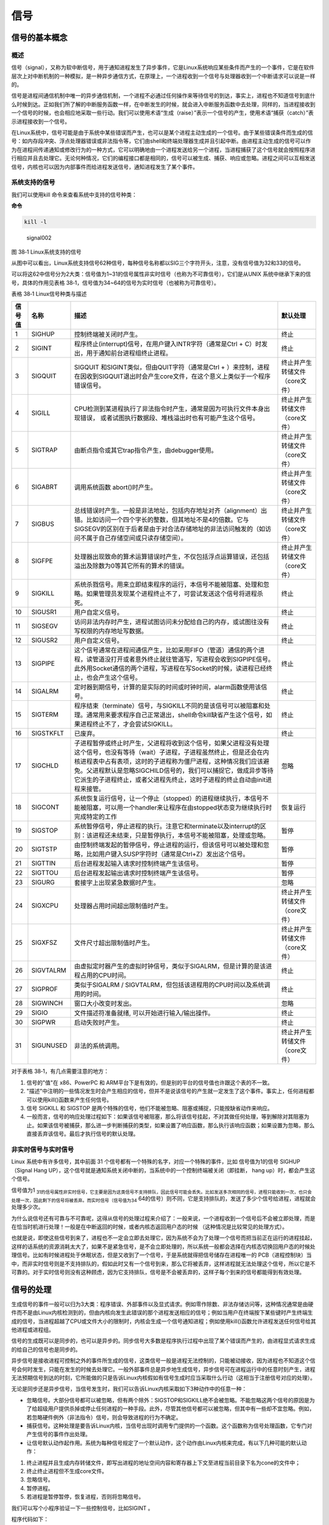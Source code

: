 .. vim: syntax=rst

信号
====

信号的基本概念
--------------

概述
~~~~

信号（signal），又称为软中断信号，用于通知进程发生了异步事件，它是Linux系统响应某些条件而产生的一个事件，它是在软件层次上对中断机制的一种模拟，是一种异步通信方式，在原理上，一个进程收到一个信号与处理器收到一个中断请求可以说是一样的。

信号是进程间通信机制中唯一的异步通信机制，一个进程不必通过任何操作来等待信号的到达，事实上，进程也不知道信号到底什么时候到达。正如我们所了解的中断服务函数一样，在中断发生的时候，就会进入中断服务函数中去处理，同样的，当进程接收到一个信号的时候，也会相应地采取一些行动。我们可以使用术语“生成（raise）”表示一个信号的产生，使用术语“捕获（catch）”表示进程接收到一个信号。

在Linux系统中，信号可能是由于系统中某些错误而产生，也可以是某个进程主动生成的一个信号。由于某些错误条件而生成的信号：如内存段冲突、浮点处理器错误或非法指令等，它们由shell和终端处理器生成并且引起中断。由进程主动生成的信号可以作为在进程间传递通知或修改行为的一种方式，它可以明确地由一个进程发送给另一个进程，当进程捕获了这个信号就会按照程序进行相应并且去处理它。无论何种情况，它们的编程接口都是相同的，信号可以被生成、捕获、响应或忽略。进程之间可以互相发送信号，内核也可以因为内部事件而给进程发送信号，通知进程发生了某个事件。

系统支持的信号
~~~~~~~~~~~~~~

我们可以使用kill 命令来查看系统中支持的信号种类：

**命令**

.. code:: bash

    kill -l

.. figure:: media/signal002.png
   :alt: signal002

   signal002
图 38‑1 Linux系统支持的信号

从图中可以看出，Linux系统支持信号62种信号，每种信号名称都以SIG三个字符开头，注意，没有信号值为32和33的信号。

可以将这62中信号分为2大类：信号值为1~31的信号属性非实时信号（也称为不可靠信号），它们是从UNIX
系统中继承下来的信号，具体的作用见表格
38‑1，信号值为34~64的信号为实时信号（也被称为可靠信号）。

表格 38‑1 Linux信号种类与描述

+----------+-------------+------------------------------------------------------------------------------------------------------------------------------------------------------------------------------------------------------------------------------------------------------------------------------------------------------------------------------------------------+----------------------------------+
| 信号值   | 名称        | 描述                                                                                                                                                                                                                                                                                                                                           | 默认处理                         |
+==========+=============+================================================================================================================================================================================================================================================================================================================================================+==================================+
| 1        | SIGHUP      | 控制终端被关闭时产生。                                                                                                                                                                                                                                                                                                                         | 终止                             |
+----------+-------------+------------------------------------------------------------------------------------------------------------------------------------------------------------------------------------------------------------------------------------------------------------------------------------------------------------------------------------------------+----------------------------------+
| 2        | SIGINT      | 程序终止(interrupt)信号，在用户键入INTR字符（通常是Ctrl + C）时发出，用于通知前台进程组终止进程。                                                                                                                                                                                                                                              | 终止                             |
+----------+-------------+------------------------------------------------------------------------------------------------------------------------------------------------------------------------------------------------------------------------------------------------------------------------------------------------------------------------------------------------+----------------------------------+
| 3        | SIGQUIT     | SIGQUIT 和SIGINT类似，但由QUIT字符（通常是Ctrl + ）来控制，进程在因收到SIGQUIT退出时会产生core文件，在这个意义上类似于一个程序错误信号。                                                                                                                                                                                                       | 终止并产生转储文件（core文件）   |
+----------+-------------+------------------------------------------------------------------------------------------------------------------------------------------------------------------------------------------------------------------------------------------------------------------------------------------------------------------------------------------------+----------------------------------+
| 4        | SIGILL      | CPU检测到某进程执行了非法指令时产生，通常是因为可执行文件本身出现错误， 或者试图执行数据段、堆栈溢出时也有可能产生这个信号。                                                                                                                                                                                                                   | 终止并产生转储文件（core文件）   |
+----------+-------------+------------------------------------------------------------------------------------------------------------------------------------------------------------------------------------------------------------------------------------------------------------------------------------------------------------------------------------------------+----------------------------------+
| 5        | SIGTRAP     | 由断点指令或其它trap指令产生，由debugger使用。                                                                                                                                                                                                                                                                                                 | 终止并产生转储文件（core文件）   |
+----------+-------------+------------------------------------------------------------------------------------------------------------------------------------------------------------------------------------------------------------------------------------------------------------------------------------------------------------------------------------------------+----------------------------------+
| 6        | SIGABRT     | 调用系统函数 abort()时产生。                                                                                                                                                                                                                                                                                                                   | 终止并产生转储文件（core文件）   |
+----------+-------------+------------------------------------------------------------------------------------------------------------------------------------------------------------------------------------------------------------------------------------------------------------------------------------------------------------------------------------------------+----------------------------------+
| 7        | SIGBUS      | 总线错误时产生。一般是非法地址，包括内存地址对齐（alignment）出错。比如访问一个四个字长的整数，但其地址不是4的倍数。它与SIGSEGV的区别在于后者是由于对合法存储地址的非法访问触发的（如访问不属于自己存储空间或只读存储空间）。                                                                                                                  | 终止并产生转储文件（core文件）   |
+----------+-------------+------------------------------------------------------------------------------------------------------------------------------------------------------------------------------------------------------------------------------------------------------------------------------------------------------------------------------------------------+----------------------------------+
| 8        | SIGFPE      | 处理器出现致命的算术运算错误时产生，不仅包括浮点运算错误，还包括溢出及除数为0等其它所有的算术的错误。                                                                                                                                                                                                                                          | 终止并产生转储文件（core文件）   |
+----------+-------------+------------------------------------------------------------------------------------------------------------------------------------------------------------------------------------------------------------------------------------------------------------------------------------------------------------------------------------------------+----------------------------------+
| 9        | SIGKILL     | 系统杀戮信号。用来立即结束程序的运行，本信号不能被阻塞、处理和忽略。如果管理员发现某个进程终止不了，可尝试发送这个信号将进程杀死。                                                                                                                                                                                                             | 终止                             |
+----------+-------------+------------------------------------------------------------------------------------------------------------------------------------------------------------------------------------------------------------------------------------------------------------------------------------------------------------------------------------------------+----------------------------------+
| 10       | SIGUSR1     | 用户自定义信号。                                                                                                                                                                                                                                                                                                                               | 终止                             |
+----------+-------------+------------------------------------------------------------------------------------------------------------------------------------------------------------------------------------------------------------------------------------------------------------------------------------------------------------------------------------------------+----------------------------------+
| 11       | SIGSEGV     | 访问非法内存时产生，进程试图访问未分配给自己的内存，或试图往没有写权限的内存地址写数据。                                                                                                                                                                                                                                                       | 终止                             |
+----------+-------------+------------------------------------------------------------------------------------------------------------------------------------------------------------------------------------------------------------------------------------------------------------------------------------------------------------------------------------------------+----------------------------------+
| 12       | SIGUSR2     | 用户自定义信号。                                                                                                                                                                                                                                                                                                                               | 终止                             |
+----------+-------------+------------------------------------------------------------------------------------------------------------------------------------------------------------------------------------------------------------------------------------------------------------------------------------------------------------------------------------------------+----------------------------------+
| 13       | SIGPIPE     | 这个信号通常在进程间通信产生，比如采用FIFO（管道）通信的两个进程，读管道没打开或者意外终止就往管道写，写进程会收到SIGPIPE信号。此外用Socket通信的两个进程，写进程在写Socket的时候，读进程已经终止，也会产生这个信号。                                                                                                                          | 终止                             |
+----------+-------------+------------------------------------------------------------------------------------------------------------------------------------------------------------------------------------------------------------------------------------------------------------------------------------------------------------------------------------------------+----------------------------------+
| 14       | SIGALRM     | 定时器到期信号，计算的是实际的时间或时钟时间，alarm函数使用该信号。                                                                                                                                                                                                                                                                            | 终止                             |
+----------+-------------+------------------------------------------------------------------------------------------------------------------------------------------------------------------------------------------------------------------------------------------------------------------------------------------------------------------------------------------------+----------------------------------+
| 15       | SIGTERM     | 程序结束（terminate）信号，与SIGKILL不同的是该信号可以被阻塞和处理。通常用来要求程序自己正常退出，shell命令kill缺省产生这个信号，如果进程终止不了，才会尝试SIGKILL。                                                                                                                                                                           | 终止                             |
+----------+-------------+------------------------------------------------------------------------------------------------------------------------------------------------------------------------------------------------------------------------------------------------------------------------------------------------------------------------------------------------+----------------------------------+
| 16       | SIGSTKFLT   | 已废弃。                                                                                                                                                                                                                                                                                                                                       | 终止                             |
+----------+-------------+------------------------------------------------------------------------------------------------------------------------------------------------------------------------------------------------------------------------------------------------------------------------------------------------------------------------------------------------+----------------------------------+
| 17       | SIGCHLD     | 子进程暂停或终止时产生，父进程将收到这个信号，如果父进程没有处理这个信号，也没有等待（wait）子进程，子进程虽然终止，但是还会在内核进程表中占有表项，这时的子进程称为僵尸进程，这种情况我们应该避免。父进程默认是忽略SIGCHILD信号的，我们可以捕捉它，做成异步等待它派生的子进程终止，或者父进程先终止，这时子进程的终止自动由init进程来接管。   | 忽略                             |
+----------+-------------+------------------------------------------------------------------------------------------------------------------------------------------------------------------------------------------------------------------------------------------------------------------------------------------------------------------------------------------------+----------------------------------+
| 18       | SIGCONT     | 系统恢复运行信号，让一个停止（stopped）的进程继续执行，本信号不能被阻塞，可以用一个handler来让程序在由stopped状态变为继续执行时完成特定的工作                                                                                                                                                                                                  | 恢复运行                         |
+----------+-------------+------------------------------------------------------------------------------------------------------------------------------------------------------------------------------------------------------------------------------------------------------------------------------------------------------------------------------------------------+----------------------------------+
| 19       | SIGSTOP     | 系统暂停信号，停止进程的执行。注意它和terminate以及interrupt的区别：该进程还未结束，只是暂停执行，本信号不能被阻塞，处理或忽略。                                                                                                                                                                                                               | 暂停                             |
+----------+-------------+------------------------------------------------------------------------------------------------------------------------------------------------------------------------------------------------------------------------------------------------------------------------------------------------------------------------------------------------+----------------------------------+
| 20       | SIGTSTP     | 由控制终端发起的暂停信号，停止进程的运行，但该信号可以被处理和忽略，比如用户键入SUSP字符时（通常是Ctrl+Z）发出这个信号。                                                                                                                                                                                                                       | 暂停                             |
+----------+-------------+------------------------------------------------------------------------------------------------------------------------------------------------------------------------------------------------------------------------------------------------------------------------------------------------------------------------------------------------+----------------------------------+
| 21       | SIGTTIN     | 后台进程发起输入请求时控制终端产生该信号。                                                                                                                                                                                                                                                                                                     | 暂停                             |
+----------+-------------+------------------------------------------------------------------------------------------------------------------------------------------------------------------------------------------------------------------------------------------------------------------------------------------------------------------------------------------------+----------------------------------+
| 22       | SIGTTOU     | 后台进程发起输出请求时控制终端产生该信号。                                                                                                                                                                                                                                                                                                     | 暂停                             |
+----------+-------------+------------------------------------------------------------------------------------------------------------------------------------------------------------------------------------------------------------------------------------------------------------------------------------------------------------------------------------------------+----------------------------------+
| 23       | SIGURG      | 套接字上出现紧急数据时产生。                                                                                                                                                                                                                                                                                                                   | 忽略                             |
+----------+-------------+------------------------------------------------------------------------------------------------------------------------------------------------------------------------------------------------------------------------------------------------------------------------------------------------------------------------------------------------+----------------------------------+
| 24       | SIGXCPU     | 处理器占用时间超出限制值时产生。                                                                                                                                                                                                                                                                                                               | 终止并产生转储文件（core文件）   |
+----------+-------------+------------------------------------------------------------------------------------------------------------------------------------------------------------------------------------------------------------------------------------------------------------------------------------------------------------------------------------------------+----------------------------------+
| 25       | SIGXFSZ     | 文件尺寸超出限制值时产生。                                                                                                                                                                                                                                                                                                                     | 终止并产生转储文件（core文件）   |
+----------+-------------+------------------------------------------------------------------------------------------------------------------------------------------------------------------------------------------------------------------------------------------------------------------------------------------------------------------------------------------------+----------------------------------+
| 26       | SIGVTALRM   | 由虚拟定时器产生的虚拟时钟信号，类似于SIGALRM，但是计算的是该进程占用的CPU时间。                                                                                                                                                                                                                                                               | 终止                             |
+----------+-------------+------------------------------------------------------------------------------------------------------------------------------------------------------------------------------------------------------------------------------------------------------------------------------------------------------------------------------------------------+----------------------------------+
| 27       | SIGPROF     | 类似于SIGALRM / SIGVTALRM，但包括该进程用的CPU时间以及系统调用的时间。                                                                                                                                                                                                                                                                         | 终止                             |
+----------+-------------+------------------------------------------------------------------------------------------------------------------------------------------------------------------------------------------------------------------------------------------------------------------------------------------------------------------------------------------------+----------------------------------+
| 28       | SIGWINCH    | 窗口大小改变时发出。                                                                                                                                                                                                                                                                                                                           | 忽略                             |
+----------+-------------+------------------------------------------------------------------------------------------------------------------------------------------------------------------------------------------------------------------------------------------------------------------------------------------------------------------------------------------------+----------------------------------+
| 29       | SIGIO       | 文件描述符准备就绪, 可以开始进行输入/输出操作。                                                                                                                                                                                                                                                                                                | 终止                             |
+----------+-------------+------------------------------------------------------------------------------------------------------------------------------------------------------------------------------------------------------------------------------------------------------------------------------------------------------------------------------------------------+----------------------------------+
| 30       | SIGPWR      | 启动失败时产生。                                                                                                                                                                                                                                                                                                                               | 终止                             |
+----------+-------------+------------------------------------------------------------------------------------------------------------------------------------------------------------------------------------------------------------------------------------------------------------------------------------------------------------------------------------------------+----------------------------------+
| 31       | SIGUNUSED   | 非法的系统调用。                                                                                                                                                                                                                                                                                                                               | 终止并产生转储文件（core文件）   |
+----------+-------------+------------------------------------------------------------------------------------------------------------------------------------------------------------------------------------------------------------------------------------------------------------------------------------------------------------------------------------------------+----------------------------------+

对于表格 38‑1，有几点需要注意的地方：

1. 信号的"值"在 x86、PowerPC 和
   ARM平台下是有效的，但是别的平台的信号值也许跟这个表的不一致。
2. "描述"中注明的一些情况发生时会产生相应的信号，但并不是说该信号的产生就一定发生了这个事件。事实上，任何进程都可以使用kill()函数来产生任何信号。
3. 信号 SIGKILL 和 SIGSTOP
   是两个特殊的信号，他们不能被忽略、阻塞或捕捉，只能按缺省动作来响应。
4. 一般而言，信号的响应处理过程如下：如果该信号被阻塞，那么将该信号挂起，不对其做任何处理，等到解除对其阻塞为止。如果该信号被捕获，那么进一步判断捕获的类型，如果设置了响应函数，那么执行该响应函数；如果设置为忽略，那么直接丢弃该信号。最后才执行信号的默认处理。

非实时信号与实时信号
~~~~~~~~~~~~~~~~~~~~

Linux 系统中有许多信号，其中前面 31
个信号都有一个特殊的名字，对应一个特殊的事件，比如 信号值为1的信号
SIGHUP（Signal Hang
UP），这个信号就是通知系统关闭中断的，当系统中的一个控制终端被关闭（即挂断，
hang up）时，都会产生这个信号。

信号值为1 :sub:`31的信号属性非实时信号，它主要是因为这类信号不支持排队，因此信号可能会丢失。比如发送多次相同的信号，进程只能收到一次，也只会处理一次，因此剩下的信号将被丢弃。而实时信号（信号值为34` 64的信号）则不同，它是支持排队的，发送了多少个信号给进程，进程就会处理多少次。

为什么说信号还有可靠与不可靠呢，这得从信号的处理过程来介绍了：一般来说，一个进程收到一个信号后不会被立即处理，而是在恰当时机进行处理！一般是在中断返回的时候，或者内核态返回用户态的时候
（这种情况是比较常见的处理方式）。

也就是说，即使这些信号到来了，进程也不一定会立即去处理它，因为系统不会为了处理一个信号而把当前正在运行的进程挂起，这样的话系统的资源消耗太大了，如果不是紧急信号，是不会立即处理的，所以系统一般都会选择在内核态切换回用户态的时候处理信号。比如有时候进程处于休眠状态，但是又收到了一个信号，于是系统就得把信号储存在进程唯一的
PCB（进程控制块）当中，而非实时信号则是不支持排队的，假如此时又有一个信号到来，那么它将被丢弃，这样进程就无法处理这个信号，所以它是不可靠的。对于实时信号则没有这种顾虑，因为它支持排队，信号是不会被丢弃的，这样子每个到来的信号都能得到有效处理。

信号的处理
----------

生成信号的事件一般可以归为3大类：程序错误、外部事件以及显式请求。例如零作除数、非法存储访问等，这种情况通常是由硬件而不是由Linux内核检测到的，但由内核向发生此错误的那个进程发送相应的信号；例如当用户在终端按下某些键时产生终端生成的信号，当进程超越了CPU或文件大小的限制时，内核会生成一个信号通知进程；例如使用kill()函数允许进程发送任何信号给其他进程或进程组。

信号的生成既可以是同步的，也可以是异步的。同步信号大多数是程序执行过程中出现了某个错误而产生的，由进程显式请求生成的给自己的信号也是同步的。

异步信号是接收进程可控制之外的事件所生成的信号，这类信号一般是进程无法控制的，只能被动接收，因为进程也不知道这个信号会何时发生，只能在发生的时候去处理它。一般外部事件总是异步地生成信号，异步信号可在进程运行中的任意时刻产生，进程无法预期信号到达的时刻，它所能做的只是告诉Linux内核假如有信号生成时应当采取什么行动（这相当于注册信号对应的处理）。

无论是同步还是异步信号，当信号发生时，我们可以告诉Linux内核采取如下3种动作中的任意一种：

-  忽略信号。大部分信号都可以被忽略，但有两个除外：SIGSTOP和SIGKILL绝不会被忽略。不能忽略这两个信号的原因是为了给超级用户提供杀掉或停止任何进程的一种手段。此外，尽管其他信号都可以被忽略，但其中有一些却不宜忽略。例如，若忽略硬件例外（非法指令）信号，则会导致进程的行为不确定。
-  捕获信号。这种处理是要告诉Linux内核，当信号出现时调用专门提供的一个函数。这个函数称为信号处理函数，它专门对产生信号的事件作出处理。
-  让信号默认动作起作用。系统为每种信号规定了一个默认动作，这个动作由Linux内核来完成，有以下几种可能的默认动作：

1. 终止进程并且生成内存转储文件，即写出进程的地址空间内容和寄存器上下文至进程当前目录下名为cone的文件中；
2. 终止终止进程但不生成core文件。
3. 忽略信号。
4. 暂停进程。
5. 若进程是暂停暂停，恢复进程，否则将忽略信号。

我们可以写个小程序验证一下一些控制信号，比如SIGINT 。

程序代码如下：

代码清单 38‑1 测试信号代码

.. code:: c

    int main(void)
    {
        while (1) {
            printf("please input \"Ctrl + C\" to terminate the test process!");
            sleep(1);
        }
        exit(0);
    }

编译后运行，可以看到终端中一直打印"please input "Ctrl + C" to terminate
the test process!"这句话，我们按下Ctrl +
C键，就能终止这个进程，这是因为在按下Ctrl+C组合键时会产生的SIGINT信号，将进程终止，具体见图38‑2。

.. figure:: media/signal003.png
   :alt: signal003

   signal003
图 38‑2 测试结果

发送信号相关API函数
-------------------

发送信号的函数主要有 kill()、 raise()、alarm()，下面就依次对其进行介绍。

kill()
~~~~~~

在讲解这个函数之前，我们先用kill命令去终止一个进程吧，具体操作如下：

1. 先使用 ``ps –ux`` 命令查看当前有什么进程可以终止的，如果没有则可以打开一个终端，因为终端也是一个进程，我们把这个进程终止就好了。

**命令：**

.. code:: bash

    ps –ux

    # 输出
    USER   PID   %CPU  %MEM    VSZ     RSS TTY     STAT  START   TIME COMMAND
    xxx    22133   0.3     0.0        14916  4820 pts/5    Ss     07:49   0:00 /bin/bash
    xxx    22142   0.5     0.0        14916  4768 pts/6    Ss+   07:49   0:00 /bin/bash
    xxx    22151   0.0     0.0        29580  1500 pts/5    R+    07:50   0:00 ps -ux
    xxx    24331   0.0     0.0        15156  5244 pts/3    Ss+   03:12   0:00 /bin/bash

1. 可能不同的电脑输出的内容是不一样的，但是我们可以看到最后一列的进程名字（bash）就是终端，那么我们可以关闭其中一个终端，目前我打开了3个终端。
2. 输入 ``kill 22142`` （注意，此处的22142是PID）终止终端6进程，这样子就可以看到终端6被关闭了，kill命令的语法如下：

命令语法：

.. code:: bash

    kill [信号或选项] PID(s)

**备注：**

[信号或选项]是可选部分。

PID(s)是目标进程的ID，可以是一个进程也可以是多个进程。

如果想发送一个信号给进程，而该进程并不是当前的前台进程，就需要使用kill命令。该命令需要有一个可选的信号代码或信号名称和一个接收信号的目标进程的PID（这个PID一般需要用ps命令查出来），例如，如果要向运行在另一个终端上的PID为666的进程发送"挂断"信号（SIGHUP），可以使用如下命令：

**命令**

.. code:: bash

    kill - SIGHUP 666

    # 或者

    kill -1 666

备注：这里的-1是指信号值为1 的SIGHUP信号

演示完kill命令，就来看看Linux系统中信号操作相关的函数，kill()函数与kill系统命令一样，
可以发送信号给进程或进程组，实际上， kill
系统命令只是kill()函数的一个用户接口。这里需要注意的是，它不仅可以中止进程（实际上发出SIGKILL
信号），也可以向进程发送其他信号。

同样的，我们使用man命令去查看系统中关于kill()函数的描述：

命令

.. code:: bash

    man 2 kill


    输出

    NAME kill – 发送信号到一个进程SYNOPSIS

    #include <sys/types.h>
    #include <signal.h> 

    int kill(pid_t pid, int sig);

kill()函数的参数有两个，分别是pid与sig，还返回一个int类型的错误码。

pid的取值如下：

-  pid > 1：将信号sig发送到进程ID值为pid指定的进程。
-  pid = 0：信号被发送到所有和当前进程在同一个进程组的进程。
-  pid = -1：将sig发送到系统中所有的进程，但进程1（init）除外。
-  pid < -1：将信号sig发送给进程组号为-pid （pid绝对值）的每一个进程。

sig：信号值。

函数返回值：

-  0：发送成功。
-  -1：发送失败。

进程可以通过调用kill()函数向包括它本身在内的其他进程发送一个信号。如果程序没有发送该信号的权限，对kill函数的调用就将失败，失败的常见原因是目标进程由另一个用户所拥有。因此要想发送一个信号，发送进程必须拥有相应的权限，这通常意味着两个进程必须拥有相同的用户ID（即你只能发送信号给属于自己的进程，但超级用户可以发送信号给任何进程）。

Kill()函数会在失败时返回-1并设置errno变量。失败的原因可能是：给定的信号无效（errno设置为INVAL）、发送进程权限不够（errno设置为EPERM）、目标进程不存在（errno设置为ESRCH）等情况。

作者注：现在暂时先不讲解这个函数的使用，待讲解完raise()函数后一起写代码做实验。

raise()
~~~~~~~

raise()函数也是发送信号函数，不过与 kill()函数所不同的是，
raise()函数只是进程向自身发送信号的，而没有向其他进程发送信号，可以说kill(getpid(),sig)等同于raise(sig)。下面使用man命令查看一下raise()函数的相关信息

**头文件**

.. code:: c

    #include <signal.h>

**函数原型**

.. code:: c

    int raise(int sig);

raise()函数只有一个参数sig，它代表着发送的信号值，如果发送成功则返回0，发送失败则返回-1，发送失败的原因主要是信号无效，因为它只往自身发送信号，不存在权限问题，也不存在目标进程不存在的情况。

我们来做个小实验，实验代码在野火提供资料的system_programing/kill目录下，里面有一个kill.c源码文件，具体内容如代码清单38‑2所示。

代码清单 38‑2 kill.c实验源码文件内容

.. code:: c

    #include <unistd.h>
    #include <stdio.h>
    #include <stdlib.h>
    #include <signal.h>
    #include <sys/types.h>
    #include <sys/wait.h>

    int main(void)
    {
        pid_t pid;

        int ret;

        /* 创建一子进程 */
        if ((pid = fork()) < 0) {               // (1)
            printf("Fork error\n");
            exit(1);
        }

        if (pid == 0) {                          // (2)
            /* 在子进程中使用 raise()函数发出 SIGSTOP 信号,使子进程暂停 */
            printf("Child(pid : %d) is waiting for any signal\n\n", getpid());

            /** 子进程停在这里 */
            raise(SIGSTOP);                     // (3)

            exit(0);
        }

        else {                                  // (4)
            /** 等待一下，等子进程先执行 */
            sleep(1);

            /* 在父进程中收集子进程发出的信号(不阻塞)，并调用 kill()函数进行相应的操作 */
            if ((waitpid(pid, NULL, WNOHANG)) == 0) {       // (5)
                /** 子进程还没退出，返回为0，就发送SIGKILL信号杀死子进程 */
                if ((ret = kill(pid, SIGKILL)) == 0) {
                    printf("Parent kill %d\n\n",pid);       // (6)
                }
            }

            /** 一直阻塞直到子进程退出（杀死） */
            waitpid(pid, NULL, 0);              // (7)

            exit(0);
        }
    }

代码清单 38‑2
**(1)** ：fork启动一个子进程，如果返回值小于0（值为-1），则表示启动失败。

代码清单 38‑2
**(2)** ：如果返回值为0，则表示此时运行的是子进程，打印相关信息。

代码清单 38‑2 **(3)** ：在子进程中使用 raise()函数发出
SIGSTOP信号，使子进程暂停。

代码清单 38‑2
**(4)** ：而如果运行的是父进程，则等待一下，让子进程先执行。

代码清单 38‑2
**(5)** ：在父进程中使用waitpid()函数收集子进程发出的信号（不阻塞）。

代码清单 38‑2
**(6)** ：如果子进程还未退出，则调用kill()函数向子进程发送终止信号，子进程收到这个信号后会被杀死。

代码清单 38‑2
**(7)** ：使用waitpid()函数回收子进程资源，如果子进程未终止，父进程则会一直阻塞等待，直到子进程终止。

进入 ``system_programing/kill`` 目录下，该目录下有编译使用的Makefile文件，我们直接运行make命令即可编译生成"targets"可执行文件，然后运行该文件即可，可以看到终端输出了对应的代码，且子进程也被终止了，父进程才会退出，现象如图
38‑3所示。

.. figure:: media/signal004.png
   :alt: signal004

   signal004
图 38‑3 kil()函数实验现象

alarm()
~~~~~~~

alarm()也称为闹钟函数，它可以在进程中设置一个定时器，当定时器指定的时间到时，它就向进程发送SIGALARM信号。如果在seconds秒内再次调用了alarm()函数设置了新的闹钟，则新的设置将覆盖前面的设置，即之前设置的秒数被新的闹钟时间取代，如果新的seconds为0，则之前设置的闹钟会被取消，并将剩下的时间返回。因此它的返回值是之前闹钟的剩余秒数，如果之前未设闹钟则返回0，以下是alarm()函数的函数原型与使用该函数需要的头文件。

**头文件**

.. code:: c

    #include <unistd.h>

**函数原型**

.. code:: c

    unsigned int alarm(unsigned int seconds);

了解了alarm()函数的功能特性和返回值的特性后，我们就可以对其测试。测试方向有两个：其一，测试常规只单独存在一个闹钟函数alarm()的程序；其二，测试程序中包含多个alarm()闹钟函数。因此整理了下面几个程序，通过比较学习更有助于理解。

代码清单 38‑3 alarm()函数测试1

.. code:: c

    int main() 
    { 
        printf("\nthis is an alarm test function\n\n");
        alarm(5);
        sleep(20); 
        printf("end!\n"); 
        return 0; 
    }

这个测试是为了验证SIGALRM信号的默认处理，实际上这个程序是定义了一个时钟alarm(5)，它的作用是让SIGALRM信号在经过5秒后传送给目前main()所在进程；接着又定义了sleep(20)，它的作用是让进程睡眠20秒的时间。当main()程序挂起5秒钟时，产生了SIGALRM信号，并且执行了该信号的默认处理函数，即执行exit(0)函数直接终止进程，在终止的时候还打印出来"Alarm
clock"，因此最后一句printf("end!n")代码是不会被执行的，测试结果如图
38‑4所示。

.. figure:: media/signal005.png
   :alt: signal005

   signal005
图 38‑4 alarm()函数测试结果

代码清单 38‑4 alarm()函数测试2

.. code:: c

    int main() 
    {
        unsigned int seconds;

        printf("\nthis is an alarm test function\n\n");

        seconds = alarm(20);

        printf("last alarm seconds remaining is %d! \n\n", seconds);

        printf("process sleep 5 seconds\n\n");
        sleep(5); 

        printf("sleep woke up, reset alarm!\n\n");

        seconds = alarm(5);

        printf("last alarm seconds remaining is %d! \n\n", seconds);

        sleep(20); 

        printf("end!\n"); 

        return 0; 
    }

这个alarm测试代码是为了验证多次设置alarm的时候，会不会覆盖前一次的设置值，事实证明确实是会覆盖的。代码的逻辑非常简单，首先调用alarm(20)函数设置在20秒后产生一个SIGALRM信号，进程睡眠5秒后唤醒，再次设置alarm(5)函数在5秒后产生SIGALRM信号终止进程，此时上一个alarm设置就被覆盖了，并且返回剩余的时间（15秒），此时进程还需要睡眠，等待SIGALRM信号的到来，具体的实验现象见图38‑5。

.. figure:: media/signal006.png
   :alt: signal006

   signal006
图 38‑5 alarm()函数测试结果

捕获信号相关API函数
-------------------

在前面的文章作者也简单介绍了一些信号的处理方式，有很多种，而且系统也会有默认的处理方式，很多时候我们使用信号只是通知进程而不是要杀死它，这个时候就是需要我们去捕获这个信号，然后去处理它。在Linux中，捕获信号的函数有很多，比如signal()、sigaction()等函数。

signal()
~~~~~~~~

signal()主要是用于捕获信号，可以改变进程中对信号的默认行为，我们在捕获这个信号后，也可以自定义对信号的处理行为，当收到这个信号后，应该如何去处理它，这也是我们在开发Linux最长使用的方式。

signal()这个函数一般是跟 kill()函数配套使用的，目标进程必须先使用
signal()来为某个信号设置一个响应函数，或者设置忽略某个信号，才能改变信号的默认行为，这个过程称为"信号的捕获"。对一个信号的"捕获"可以重复进行，
不过signal()函数将会返回前一次设置的信号响应函数指针。

我们可以使用man命令去查看signal()相关介绍，具体如下：

**头文件**

.. code:: c

    #include <signal.h>

**函数原型**

.. code:: c

    typedef void (*sighandler_t)(int);

    sighandler_t signal(int signum, sighandler_t handler);

这个相当复杂的函数定义说明，signal是一个带有signum和handler两个参数的函数。准备捕获或忽略的信号由参数signum指出，接收到指定的信号后将要调用的函数由参数handler指出。

signum是指定捕获的信号，如果指定的是一个无效的信号，或者尝试处理的信号是不可捕获或不可忽略的信号（如SIGKILL），errno将被设置为EINVAL。

handler是一个函数指针，它的类型是 ``void(*sighandler_t)(int)`` 类型，拥有一个int类型的参数，这个参数的作用就是传递收到的信号值，返回类型为void。

signal()函数会返回一个sighandler_t类型的函数指针，这是因为调用signal()函数修改了信号的行为，需要返回之前的信号处理行为是哪个，以便让应用层知悉，如果修改信号的默认行为识别则返回对应的错误代码SIG_ERR。

handler需要用户自定义处理信号的方式，当然还可以使用以下宏定义：

-  SIG_IGN：忽略该信号。

-  SIG_DFL：采用系统默认方式处理信号。

虽然这个函数是比较简单的，但是还是要注意一下：如果调用处理程序导致信号被阻塞，则从处理程序返回后，信号将被解除阻塞。无法捕获或忽略信号SIGKILL和SIGSTOP。

我们可以使用这个函数做个小实验，实验代码具体见代码清单 38‑5：

代码清单 38‑5 signal()函数实验

.. code:: c

    #include <unistd.h>
    #include <stdio.h>
    #include <stdlib.h>
    #include <signal.h>
    #include <sys/types.h>
    #include <sys/wait.h>

    /** 信号处理函数 */
    void signal_handler(int sig)            //(3)
    {
        printf("\nthis signal numble is %d \n",sig);

        if (sig == SIGINT) {
            printf("I have get SIGINT!\n\n");
            printf("The signal has been restored to the default processing mode!\n\n");
            /** 恢复信号为默认情况 */
            signal(SIGINT, SIG_DFL);        //(4)
        }

    }

    int main(void)
    {
        printf("\nthis is an alarm test function\n\n");

        /** 设置信号处理的回调函数 */
        signal(SIGINT, signal_handler);         //(1)

        while (1) {
            printf("waiting for the SIGINT signal , please enter \"ctrl + c\"...\n");
            sleep(1);                           //(2)
        }

        exit(0);
    }

解析一下这段代码：（先从第23行的main函数开始）。

代码清单38‑5
**(1)** ：使用signal()函数捕获SIGINT信号（这个信号可以通过按下ctrl +
c产生），当产生信号的时候就调用signal_handler()函数去处理这个信号。

代码清单 38‑5 **(2)** ：在信号没有到来的时候就打印信息并且休眠。

代码清单 38‑5
**(3)** ：signal_handler()是信号处理函数，它传入一个int类型的信号值，在信号传递进来的时候就将对应的信号值打印出来，在此例中我们可以看到，信号处理函数使用了一个单独的整数参数，它就是引起该函数被调用的信号值。如果需要在同一个函数中处理多个信号，这个参数就很有用。

代码清单38‑5
**(4)** ：如果信号是SIGINT，则打印对应的信息，并且调用signal()函数将SIGINT信号的处理恢复默认的处理（SIG_DFL），在下一次接收到SIGINT信号的时候就不会进入这个函数里了。

我们进入 ``system_programing/signal`` 目录下，该目录存在代码清单38‑5所示的实验代码，还有对应的Makefile文件，我们只需使用"make"命令编译生成"targets"可执行文件，并且运行即可，在运行过程中会不断打印出"waiting
for the SIGINT signal , please enter "ctrl + c"..."，当我们按下"ctrl +
c"时，进入signal_handler()信号处理函数，打印对应的信息，并且将SIGINT信号的处理恢复默认，因此当下一次按下"ctrl
+ c"时进程将直接退出，该实验代码的现象具体见图 38‑6。

.. figure:: media/signal007.png
   :alt: signal007

   signal007
图 38‑6 signal()函数实验现象

sigaction()
~~~~~~~~~~~

其实，我们不推荐读者使用signal()函数接口，之所以会在上一小节介绍它，是因为读者可能会在许多老程序中看到它的应用。稍后我们会介绍一个定义更清晰、执行更可靠的sigaction()函数，这个函数的功能与signal()函数是一样的，但是API接口稍微有点不同，作者建议，以后在所有的程序中都应该使用这个函数去操作信号。

我们使用man命令来查看一下sigaction()函数的相关信息：

**命令**

.. code:: bash

    man 2 sigaction

**头文件**

.. code:: c

    #include <signal.h>

**函数原型**

.. code:: c

    int sigaction(int signum, const struct sigaction *act, struct sigaction *oldact);

这个函数的参数比signal()函数多了一些，下面就介绍一下这些参数的区别：

-  signum：指定捕获的信号值。
-  act：是一个结构体，该结构体的内容如下：

.. code:: c

      struct sigaction {
                   void     (*sa_handler)(int);
                   void     (*sa_sigaction)(int, siginfo_t *, void *);
                   sigset_t   sa_mask;
                   int        sa_flags;
                   void     (*sa_restorer)(void);
               };

sa_handler是一个函数指针，是捕获信号后的处理函数，它也有一个int类型的参数，传入信号的值，这个函数是标准的信号处理函数。

sa_sigaction则是扩展信号处理函数，它也是一个函数指针，但它比标准信号处理函数复杂的多，事实上如果选择扩展接口的话，信号的接收进程不仅可以接收到int
型的信号值，还会接收到一个 siginfo_t类
型的结构体指针，还有一个void类型的指针，还有需要注意的就是，不要同时使用sa_handler和sa_sigaction，因为这两个处理函数是有联合的部分（联合体）。关于siginfo_t类型的结构体我们在后续讲解。

sa_mask是信号掩码，它指定了在执行信号处理函数期间阻塞的信号的掩码，被设置在该掩码中的信号，在进程响应信号期间被临时阻塞。除非使用SA_NODEFER标志，否则即使是当前正在处理的响应的信号再次到来的时候也会被阻塞。

re_restorer则是一个已经废弃的成员变量，不要使用。

oldact：返回原有的信号处理参数，一般设置为NULL即可。

sa_flags是指定一系列用于修改信号处理过程行为的标志，由下面的0个或多个标志组合而成：

-  SA_NOCLDSTOP：如果signum是SIGCHLD，则在子进程停止或恢复时，不会传信号给调用sigaction()函数的进程。即当它们接收到SIGSTOP、SIGTSTP、SIGTTIN或SIGTTOU（停止）中的一种时或接收到SIGCONT（恢复）时，父进程不会收到通知。仅当为SIGCHLD建立处理程序时，此标志才有意义

-  SA_NOCLDWAIT：从Linux
   2.6开始就存在这个标志了，它表示父进程在它的子进程终止时不会收到
   SIGCHLD 信号，这时子进程终止则不会成为僵尸进程。
-  SA_NODEFER：不要阻止从其自身的信号处理程序中接收信号，使进程对信号的屏蔽无效，即在信号处理函数执行期间仍能接收这个信号，仅当建立信号处理程序时，此标志才有意义。
-  SA_RESETHAND：信号处理之后重新设置为默认的处理方式。
-  SA_SIGINFO：从Linux 2.2开始就存在这个标志了，使用
   sa_sigaction成员而不是使用sa_handler 成员作为信号处理函数。

当在asa_flags中指定SA_SIGINFO标志时，信号处理程序地址将通过sa_sigaction字段传递。该处理程序采用三个参数，如下所示：

.. code:: c

    void handler(int sig, siginfo_t *info, void *ucontext)
    {

        ...

    }

info指向siginfo_t的指针，它是一个包含有关信号的更多信息的结构，具体成员变量如下所示：

.. code:: c

    siginfo_t {
                   int      si_signo;     /* 信号数值 */
                   int      si_errno;     /* 错误值 */
                   int      si_code;      /* 信号代码 */
                   int      si_trapno;   /*导致硬件生成信号的陷阱号，在大多数体系结构中未使用*/
                   pid_t    si_pid;       /* 发送信号的进程ID */
                   uid_t    si_uid;       /*发送信号的真实用户ID */
                   int      si_status;    /* 退出值或信号状态*/
                   clock_t  si_utime;     /*消耗的用户时间*/
                   clock_t  si_stime;     /*消耗的系统时间*/
                   sigval_t si_value;     /*信号值*/
                   int      si_int;       /* POSIX.1b 信号*/
                   void    *si_ptr;      
                   int      si_overrun;   /*计时器溢出计数*/
                   int      si_timerid;   /* 计时器ID */
                   void    *si_addr;      /*导致故障的内存位置 */
                   long     si_band;     
                   int      si_fd;        /* 文件描述符*/
                   short    si_addr_lsb;  /*地址的最低有效位 (从Linux 2.6.32开始存在) */
                   void    *si_lower;     /*地址冲突时的下限*/
                   void    *si_upper;     /*地址冲突时的上限 (从Linux 3.19开始存在) */
                   int      si_pkey;      /*导致的PTE上的保护密钥*/
                   void    *si_call_addr; /*系统调用指令的地址*/
                   int      si_syscall;   /*尝试的系统调用次数*/
                   unsigned int si_arch;  /* 尝试的系统调用的体系结构*/
               }

上面的成员变量绝大部分我们是几乎使用不到的，因为我们如果是对信号的简单处理，直接使用sa_handler处理即可，根本无需配置siginfo_t这些比较麻烦的信息。

我们可以进入 ``system_programing/sigaction`` 目录下，里面有一个sigaction.c文件与Makefile文件，sigaction.c就是我们的实验代码，具体见代码清单38‑6。

代码清单 38‑6 sigaction.c文件内容

.. code:: c

    #include <unistd.h>
    #include <stdio.h>
    #include <stdlib.h>
    #include <signal.h>
    #include <sys/types.h>
    #include <sys/wait.h>

    /** 信号处理函数 */
    void signal_handler(int sig)                    //(1)
    {
        printf("\nthis signal numble is %d \n",sig);

        if (sig == SIGINT) {
            printf("I have get SIGINT!\n\n");
            printf("The signal is automatically restored to the default handler!\n\n");
            /** 信号自动恢复为默认处理函数 */
        }

    }

    int main(void)
    {
        struct sigaction act;

        printf("this is sigaction function test demo!\n\n");

        /** 设置信号处理的回调函数 */
        act.sa_handler = signal_handler;            //(2)
        
        /* 清空屏蔽信号集 */
        sigemptyset(&act.sa_mask);                  //(3)

        /** 在处理完信号后恢复默认信号处理 */
        act.sa_flags = SA_RESETHAND;                //(4)

        sigaction(SIGINT, &act, NULL);              //(5)

        while (1)
        {
            printf("waiting for the SIGINT signal , please enter \"ctrl + c\"...\n\n");
            sleep(1);
        }
        
        exit(0);
    }

代码清单38‑6
**(1)** ：信号处理函数signal_handler()与signal实验的信号处理函数几乎是一样的，但是这里并没有在函数中让信号恢复默认处理，这是因为设置了sa_flags成员变量，在处理完信号后自动恢复默认的处理。

代码清单38‑6
**(2)** ：设置信号处理的回调函数，在这个实验使用sa_handler作为信号处理成员变量而不是sa_sigaction。

代码清单38‑6
**(3)** ：调用sigemptyset()函数清空进程屏蔽的信号集，即在信号处理的时候不会屏蔽任何信号。

代码清单38‑6
**(4)** ：设置sa_flags成员变量为SA_RESETHAND，在处理完信号后恢复默认信号处理。

代码清单 38‑6 **(5)** ：调用sigaction()函数捕获SIGINT信号。

进入system_programing/sigaction目录下，直接使用make命令编译代码，然后运行生成的targets可执行文件，根据终端输出的提示按下两次"ctrl
+ c"，就可以看到如图 38‑7所示的实验现象。

.. figure:: media/signal008.png
   :alt: signal008

   signal008
图 38‑7 sigaction实验现象

实验解说：第一次按下"ctrl +
c"时产生SIGINT信号，被sigaction()函数捕获，并且进入信号处理函数signal_handler()，打印对应的信息"I
have get
SIGINT!"，在处理完毕后恢复SIGINT信号的默认处理（即终止进程），在第二次按下"ctrl
+ c"时，就会直接终止进程而不会有任何输出。

信号集
------

在Linux系统中有一个能表示多个信号集合的数据类型sigset_t——信号集（signalset），它在头文件signal.h中被定义，此外还定义了用来处理信号集的函数。这些函数中使用信号集这个数据类型，以告诉内核不允许发生该信号集中的信号。正如上一节所述的信号掩码就是这种数据类型，不过由于信号种类数目可能超过一个整型变量所包含的位数，所以一般而言，不能用整型量中的一位代表一种信号，所以POSIX.1定义数据类型sigset_t以包含一个信号集，并且定义了下列五个处理信号集的函数，以修改进程在接收到信号时的行为：

**头文件**

.. code:: c

    #include <signal.h>

函数原型

.. code:: c

    int sigemptyset(sigset_t *set);

    int sigfillset(sigset_t *set);

    int sigaddset(sigset_t *set, int signum);

    int sigdelset(sigset_t *set, int signum);

    int sigismember(const sigset_t *set, int signum);

见名知义，这些函数执行的操作如它们的名字一样，sigemptyset()函数是将信号集初始化为空，使进程不会屏蔽任何信号；sigfillset()函数将信号集初始化为包含所有已定义的信号，刚好与igemptyset()函数是相对立的。

所有应用程序在使用信号集前，要对该信号集调用sigemptyset()函数或sigfillset()函数将信号初始化一次，这是因为C编译器会将不赋初值的外部和静态度量都初始化为0，而这是否与给定系统上信号集的实现相对应并不清楚。

一旦已经初始化了一个信号集，以后就可在该信号集中增、删特定的信号。sigaddset()函数会将一个信号添加到现有的信号集中，sigdelset()函数则是从现有的信号集中删除一个信号。在两个函数在操作信号集成功时返回0，失败时返回-1并设置errno。不过只有一个错误代码被定义了，即当给定的信号无效时，
errno将设置为EINVAL。

函数sigismember()用于判断一个给定的信号是否是一个信号集的成员。如果是就返回1；如果不是，它就返回0；如果给定的信号无效，它就返回-1并设置errno为EINVAL。
